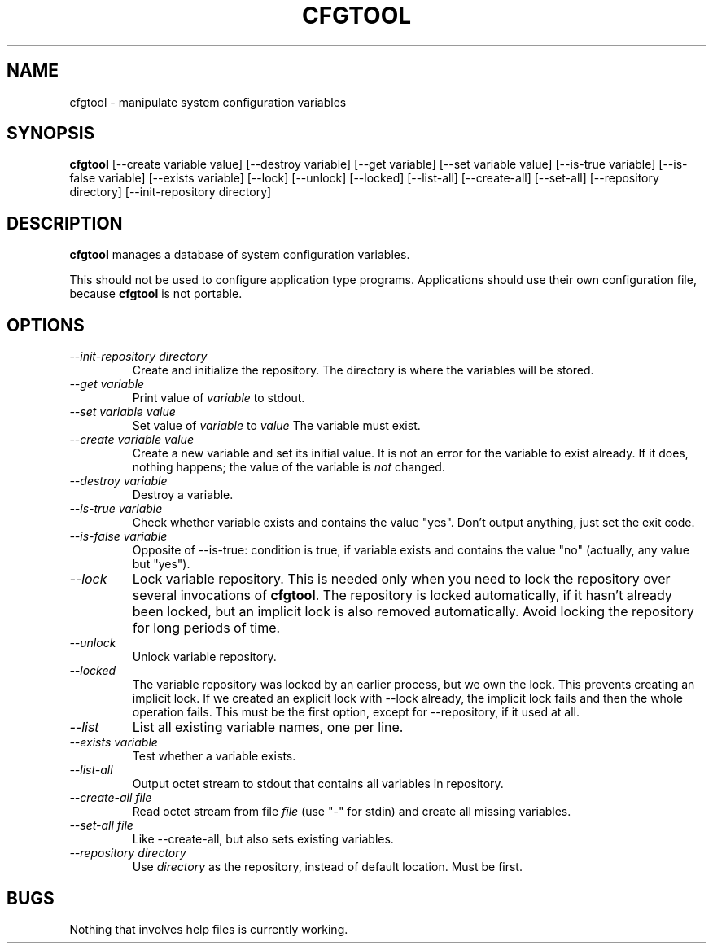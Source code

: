 .\" "@(#)cfgtool:$Id: cfgtool.8,v 1.7 1996/12/05 09:39:50 liw Exp $"
.TH CFGTOOL 8
.SH NAME
cfgtool \- manipulate system configuration variables
.SH SYNOPSIS
.B cfgtool
[\-\-create variable value]
[\-\-destroy variable]
[\-\-get variable]
[\-\-set variable value]
[\-\-is-true variable]
[\-\-is-false variable]
[\-\-exists variable]
[\-\-lock]
[\-\-unlock]
[\-\-locked]
[\-\-list-all]
[\-\-create-all]
[\-\-set-all]
[\-\-repository directory]
[\-\-init-repository directory]
.SH DESCRIPTION
.B cfgtool
manages a database of system configuration variables.
.PP
This should not be used to configure application type programs.
Applications should use their own configuration file,
because
.B
cfgtool
is not portable.
.SH OPTIONS
.TP
.I "\-\-init-repository directory"
Create and initialize the repository.
The directory is where the variables will be stored.
.TP
.I "\-\-get variable"
Print value of 
.I variable
to stdout.
.TP
.I "\-\-set variable value"
Set value of
.I variable
to 
.I value
The variable must exist.
.TP
.I "\-\-create variable value"
Create a new variable and set its initial value.
It is not an error for the variable to exist already.
If it does, nothing happens; the value of the variable is
.I not
changed.
.TP
.I "\-\-destroy variable"
Destroy a variable.
.TP
.I "\-\-is-true variable"
Check whether variable exists and contains the value "yes".
Don't output anything, just set the exit code.
.TP
.I "\-\-is-false variable"
Opposite of \-\-is-true: condition is true, if variable exists and
contains the value "no" (actually, any value but "yes").
.TP
.I "\-\-lock"
Lock variable repository.
This is needed only when you need to lock the repository over
several invocations of 
.BR cfgtool .
The repository is locked automatically, if it hasn't already been locked,
but an implicit lock is also removed automatically.
Avoid locking the repository for long periods of time.
.TP
.I "\-\-unlock"
Unlock variable repository.
.TP
.I "\-\-locked"
The variable repository was locked by an earlier process,
but we own the lock.
This prevents creating an implicit lock.
If we created an explicit lock with --lock already,
the implicit lock fails and then the whole operation fails.
This must be the first option,
except for \-\-repository,
if it used at all.
.TP
.I "\-\-list"
List all existing variable names, one per line.
.TP
.I "\-\-exists variable"
Test whether a variable exists.
.TP
.I "\-\-list-all"
Output octet stream to stdout that contains all variables in repository.
.TP
.I "\-\-create-all file"
Read octet stream from file
.I file
(use "-" for stdin) and create all missing variables.
.TP
.I "\-\-set-all file"
Like \-\-create\-all, but also sets existing variables.
.TP
.I "\-\-repository directory"
Use
.I directory
as the repository, instead of default location.
Must be first.
.SH BUGS
Nothing that involves help files is currently working.
